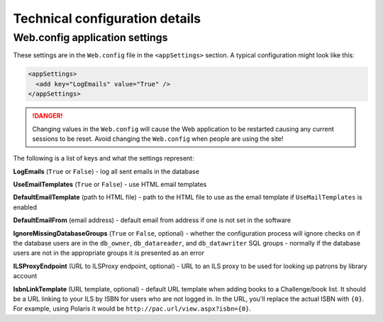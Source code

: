 Technical configuration details
===============================

Web.config application settings
-------------------------------

These settings are in the ``Web.config`` file in the ``<appSettings>`` section. A typical configuration might look like this:

.. code-block:: xml

  <appSettings>
    <add key="LogEmails" value="True" />
  </appSettings>

.. DANGER::
   Changing values in the ``Web.config`` will cause the Web application to be restarted causing any current sessions to be reset. Avoid changing the ``Web.config`` when people are using the site!

The following is a list of keys and what the settings represent:

**LogEmails** (``True`` or ``False``) - log all sent emails in the database

**UseEmailTemplates** (``True`` or ``False``) - use HTML email templates

**DefaultEmailTemplate** (path to HTML file) - path to the HTML file to use as the email template if ``UseMailTemplates`` is enabled

**DefaultEmailFrom** (email address) - default email from address if one is not set in the software

**IgnoreMissingDatabaseGroups** (``True`` or ``False``, optional) - whether the configuration process will ignore checks on if the database users are in the ``db_owner``, ``db_datareader``, and ``db_datawriter`` SQL groups - normally if the database users are not in the appropriate groups it is presented as an error

**ILSProxyEndpoint** (URL to ILSProxy endpoint, optional) - URL to an ILS proxy to be used for looking up patrons by library account

**IsbnLinkTemplate** (URL template, optional) - default URL template when adding books to a Challenge/book list. It should be a URL linking to your ILS by ISBN for users who are not logged in. In the URL, you'll replace the actual ISBN with ``{0}``. For example, using Polaris it would be ``http://pac.url/view.aspx?isbn={0}``.
